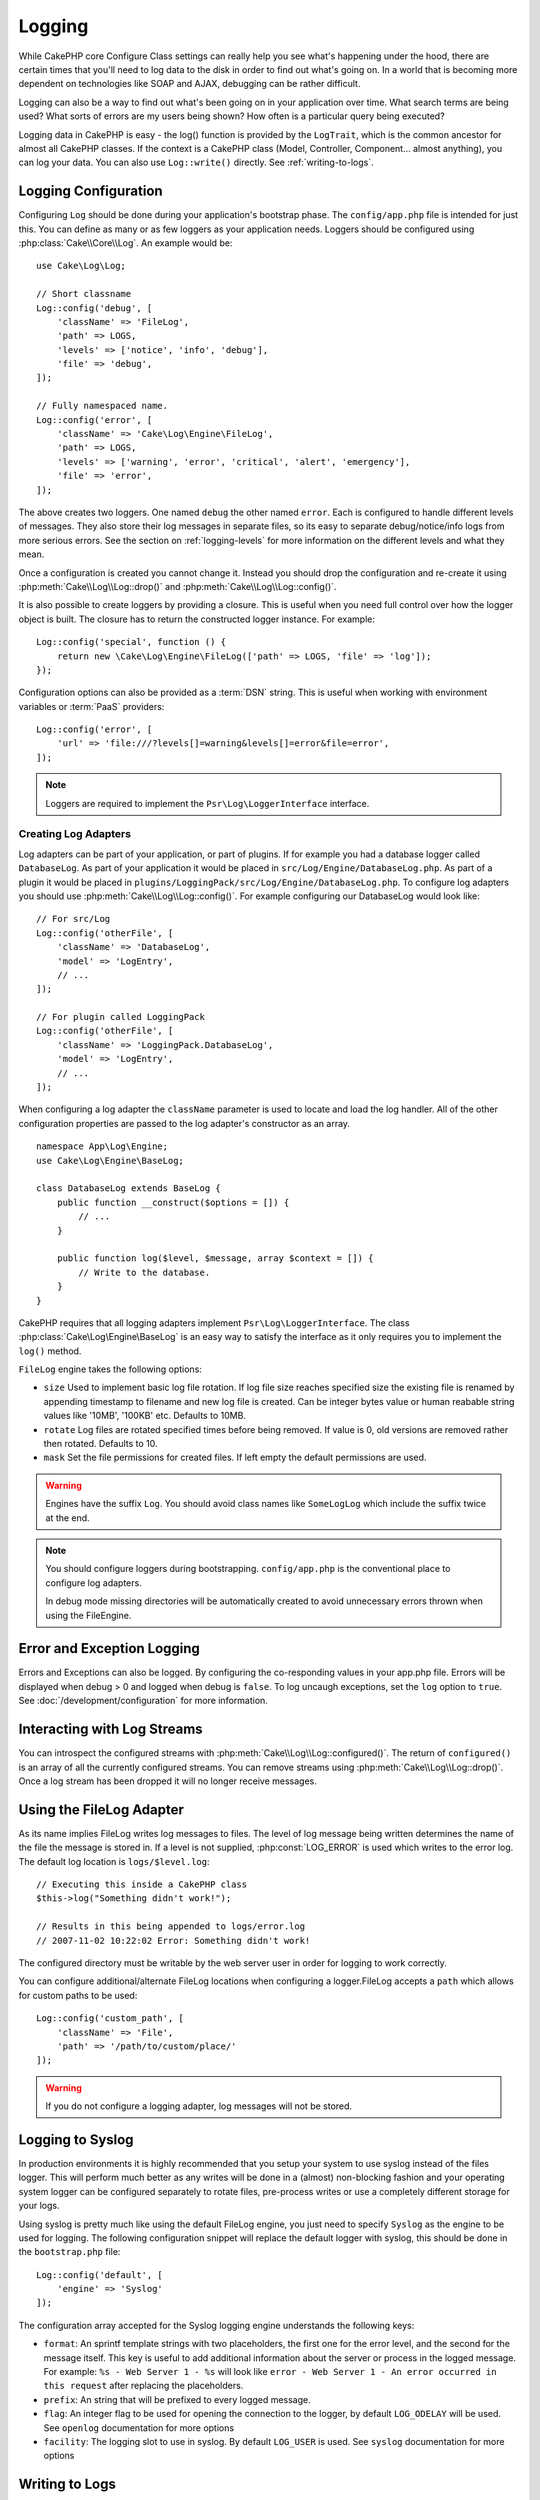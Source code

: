 Logging
#######

While CakePHP core Configure Class settings can really help you see
what's happening under the hood, there are certain times that
you'll need to log data to the disk in order to find out what's
going on. In a world that is becoming more dependent on
technologies like SOAP and AJAX, debugging can be rather
difficult.

Logging can also be a way to find out what's been going on in your
application over time. What search terms are being used? What sorts
of errors are my users being shown? How often is a particular query
being executed?

Logging data in CakePHP is easy - the log() function is provided by the
``LogTrait``, which is the common ancestor for almost all CakePHP classes. If
the context is a CakePHP class (Model, Controller, Component... almost
anything), you can log your data.  You can also use ``Log::write()`` directly.
See :ref:`writing-to-logs`.

.. _log-configuration:

Logging Configuration
=====================

Configuring ``Log`` should be done during your application's bootstrap phase.
The ``config/app.php`` file is intended for just this.  You can define
as many or as few loggers as your application needs.  Loggers should be
configured using :php:class:`Cake\\Core\\Log`. An example would be::

    use Cake\Log\Log;

    // Short classname
    Log::config('debug', [
        'className' => 'FileLog',
        'path' => LOGS,
        'levels' => ['notice', 'info', 'debug'],
        'file' => 'debug',
    ]);

    // Fully namespaced name.
    Log::config('error', [
        'className' => 'Cake\Log\Engine\FileLog',
        'path' => LOGS,
        'levels' => ['warning', 'error', 'critical', 'alert', 'emergency'],
        'file' => 'error',
    ]);

The above creates two loggers.  One named ``debug`` the other named ``error``.
Each is configured to handle different levels of messages. They also store their
log messages in separate files, so its easy to separate debug/notice/info logs
from more serious errors. See the section on :ref:`logging-levels` for more
information on the different levels and what they mean.

Once a configuration is created you cannot change it. Instead you should drop
the configuration and re-create it using :php:meth:`Cake\\Log\\Log::drop()` and
:php:meth:`Cake\\Log\\Log::config()`.

It is also possible to create loggers by providing a closure. This is useful
when you need full control over how the logger object is built. The closure
has to return the constructed logger instance. For example::

    Log::config('special', function () {
        return new \Cake\Log\Engine\FileLog(['path' => LOGS, 'file' => 'log']);
    });

Configuration options can also be provided as a :term:`DSN` string. This is
useful when working with environment variables or :term:`PaaS` providers::

    Log::config('error', [
        'url' => 'file:///?levels[]=warning&levels[]=error&file=error',
    ]);

.. note::

    Loggers are required to implement the ``Psr\Log\LoggerInterface`` interface.

Creating Log Adapters
---------------------

Log adapters can be part of your application, or part of
plugins. If for example you had a database logger called
``DatabaseLog``. As part of your application it would be placed in
``src/Log/Engine/DatabaseLog.php``. As part of a plugin it would be placed in
``plugins/LoggingPack/src/Log/Engine/DatabaseLog.php``. To configure log
adapters you should use :php:meth:`Cake\\Log\\Log::config()`.  For example
configuring our DatabaseLog would look like::

    // For src/Log
    Log::config('otherFile', [
        'className' => 'DatabaseLog',
        'model' => 'LogEntry',
        // ...
    ]);

    // For plugin called LoggingPack
    Log::config('otherFile', [
        'className' => 'LoggingPack.DatabaseLog',
        'model' => 'LogEntry',
        // ...
    ]);

When configuring a log adapter the ``className`` parameter is used to
locate and load the log handler. All of the other configuration
properties are passed to the log adapter's constructor as an array. ::

    namespace App\Log\Engine;
    use Cake\Log\Engine\BaseLog;

    class DatabaseLog extends BaseLog {
        public function __construct($options = []) {
            // ...
        }

        public function log($level, $message, array $context = []) {
            // Write to the database.
        }
    }

CakePHP requires that all logging adapters implement ``Psr\Log\LoggerInterface``.
The class :php:class:`Cake\Log\Engine\BaseLog` is an easy way to satisfy the
interface as it only requires you to implement the ``log()`` method.

.. _file-log:

``FileLog`` engine takes the following options:

* ``size`` Used to implement basic log file rotation. If log file size
  reaches specified size the existing file is renamed by appending timestamp
  to filename and new log file is created. Can be integer bytes value or
  human reabable string values like '10MB', '100KB' etc. Defaults to 10MB.
* ``rotate`` Log files are rotated specified times before being removed.
  If value is 0, old versions are removed rather then rotated. Defaults to 10.
* ``mask`` Set the file permissions for created files. If left empty the default
  permissions are used.

.. warning::

    Engines have the suffix ``Log``. You should avoid class names like ``SomeLogLog``
    which include the suffix twice at the end.

.. note::

    You should configure loggers during bootstrapping. ``config/app.php`` is the
    conventional place to configure log adapters.

    In debug mode missing directories will be automatically created to avoid unnecessary
    errors thrown when using the FileEngine.

Error and Exception Logging
===========================

Errors and Exceptions can also be logged. By configuring the co-responding
values in your app.php file.  Errors will be displayed when debug > 0 and logged
when debug is ``false``. To log uncaugh exceptions, set the ``log`` option to
``true``. See :doc:`/development/configuration` for more information.

Interacting with Log Streams
============================

You can introspect the configured streams with
:php:meth:`Cake\\Log\\Log::configured()`. The return of ``configured()`` is an
array of all the currently configured streams. You can remove
streams using :php:meth:`Cake\\Log\\Log::drop()`. Once a log stream has been
dropped it will no longer receive messages.


Using the FileLog Adapter
=========================

As its name implies FileLog writes log messages to files. The level of log
message being written determines the name of the file the message is stored in.
If a level is not supplied, :php:const:`LOG_ERROR` is used which writes to the
error log. The default log location is ``logs/$level.log``::

    // Executing this inside a CakePHP class
    $this->log("Something didn't work!");

    // Results in this being appended to logs/error.log
    // 2007-11-02 10:22:02 Error: Something didn't work!

The configured directory must be writable by the web server user in
order for logging to work correctly.

You can configure additional/alternate FileLog locations when configuring
a logger.FileLog accepts a ``path`` which allows for
custom paths to be used::

    Log::config('custom_path', [
        'className' => 'File',
        'path' => '/path/to/custom/place/'
    ]);

.. warning::
    If you do not configure a logging adapter, log messages will not be stored.

.. _syslog-log:

Logging to Syslog
=================

In production environments it is highly recommended that you setup your system to
use syslog instead of the files logger. This will perform much better as any
writes will be done in a (almost) non-blocking fashion and your operating  system
logger can be configured separately to rotate files, pre-process writes or use
a completely different storage for your logs.

Using syslog is pretty much like using the default FileLog engine, you just need
to specify ``Syslog`` as the engine to be used for logging. The following
configuration snippet will replace the default logger with syslog, this should
be done in the ``bootstrap.php`` file::

    Log::config('default', [
        'engine' => 'Syslog'
    ]);

The configuration array accepted for the Syslog logging engine understands the
following keys:

* ``format``: An sprintf template strings with two placeholders, the first one
  for the error level, and the second for the message itself. This key is
  useful to add additional information about the server or process in the
  logged message. For example: ``%s - Web Server 1 - %s`` will look like
  ``error - Web Server 1 - An error occurred in this request`` after
  replacing the placeholders.
* ``prefix``: An string that will be prefixed to every logged message.
* ``flag``: An integer flag to be used for opening the connection to the
  logger, by default ``LOG_ODELAY`` will be used. See ``openlog`` documentation
  for more options
* ``facility``: The logging slot to use in syslog. By default ``LOG_USER`` is
  used. See ``syslog`` documentation for more options

.. _writing-to-logs:

Writing to Logs
===============

Writing to the log files can be done in 2 different ways. The first
is to use the static :php:meth:`Cake\\Log\\Log::write()` method::

    Log::write('debug', 'Something did not work');

The second is to use the log() shortcut function available on any
using the ``LogTrait`` Calling log() will internally call
``Log::write()``::

    // Executing this inside a class using LogTrait
    $this->log("Something did not work!", 'debug');

All configured log streams are written to sequentially each time
:php:meth:`Cake\\Log\\Log::write()` is called. If you have not configured any
logging adapters ``log()`` will return ``false`` and no log messages will be
written.

.. _logging-levels:

Using Levels
------------

CakePHP supports the standard POSIX set of logging levels. Each level represents
an increasing level of severity:

* Emergency: system is unusable
* Alert: action must be taken immediately
* Critical: critical conditions
* Error: error conditions
* Warning: warning conditions
* Notice: normal but significant condition
* Info: informational messages
* Debug: debug-level messages

You can refer to these levels by name when configuring loggers, and when writing
log messages. Alternatively, you can use convenience methods like
:php:meth:`Cake\\Log\\Log::error()` to clearly and easily indicate the logging
level. Using a level that is not in the above levels will result in an
exception.

.. _logging-scopes:

Logging Scopes
--------------

Often times you'll want to configure different logging behavior for different
subsystems or parts of your application. Take for example an e-commerce shop.
You'll probably want to handle logging for orders and payments differently than
you do other less critical logs.

CakePHP exposes this concept as logging scopes. When log messages are written
you can include a scope name. If there is a configured logger for that scope,
the log messages will be directed to those loggers. If a log message is written
to an unknown scope, loggers that handle that level of message will log the
message. For example::

    // Configure logs/shops.log to receive all levels, but only
    // those with `orders` and `payments` scope.
    Log::config('shops', [
        'className' => 'FileLog',
        'path' => LOGS,
        'levels' => [],
        'scopes' => ['orders', 'payments'],
        'file' => 'shops.log',
    ]);

    // Configure logs/payments.log to receive all levels, but only
    // those with `payments` scope.
    Log::config('payments', [
        'className' => 'FileLog',
        'path' => LOGS,
        'levels' => [],
        'scopes' => ['payments'],
        'file' => 'payments.log',
    ]);

    Log::warning('this gets written only to shops.log', ['scope' => ['orders']]);
    Log::warning('this gets written to both shops.log and payments.log', ['scope' => ['payments']]);
    Log::warning('this gets written to both shops.log and payments.log', ['scope' => ['unknown']]);

Scopes can also be passed as a single string or a numerically indexed array.
Note that using this form will limit the ability to pass more data as context::

    Log::warning('This is a warning', ['orders']);
    Log::warning('This is a warning', 'payments');

Log API
=======

.. php:namespace:: Cake\Log

.. php:class:: Log

    A simple class for writing to logs.

.. php:staticmethod:: config($key, $config)

    :param string $name: Name for the logger being connected, used
        to drop a logger later on.
    :param array $config: Array of configuration information and
        constructor arguments for the logger.

    Get or set the configuration for a Logger. See :ref:`log-configuration` for
    more information.

.. php:staticmethod:: configured()

    :returns: An array of configured loggers.

    Get the names of the configured loggers.

.. php:staticmethod:: drop($name)

    :param string $name: Name of the logger you wish to no longer receive
        messages.

.. php:staticmethod:: write($level, $message, $scope = [])

    Write a message into all the configured loggers.
    ``$level`` indicates the level of log message being created.
    ``$message`` is the message of the log entry being written to.
    ``$scope`` is the scope(s) a log message is being created in.

.. php:staticmethod:: levels()

Call this method without arguments, eg: `Log::levels()` to obtain current
level configuration.

Convenience Methods
-------------------

The following convenience methods were added to log `$message` with the
appropriate log level.

.. php:staticmethod:: emergency($message, $scope = [])
.. php:staticmethod:: alert($message, $scope = [])
.. php:staticmethod:: critical($message, $scope = [])
.. php:staticmethod:: error($message, $scope = [])
.. php:staticmethod:: warning($message, $scope = [])
.. php:staticmethod:: notice($message, $scope = [])
.. php:staticmethod:: debug($message, $scope = [])
.. php:staticmethod:: info($message, $scope = [])

Logging Trait
=============

.. php:trait:: LogTrait

    A trait that provides shortcut methods for logging

.. php:method:: log($msg, $level = LOG_ERR)

    Log a message to the logs.  By default messages are logged as
    ERROR messages.  If ``$msg`` isn't isn't a string it will be converted with
    ``print_r`` before being logged.

Using Monolog
=============

Monolog is a popular logger for PHP. Since it implements the same interfaces as
the CakePHP loggers, it is easy to use in your application as the default
logger.

After installing Monolog using composer, configure the logger using the
``Log::config()`` method::

    // config/bootstrap.php

    use Monolog\Logger;
    use Monolog\Handler\StreamHandler;

    Log::config('default', function () {
        $log = new Logger('app');
        $log->pushHandler(new StreamHandler('path/to/your/combined.log'));
        return $log;
    });

    // Optionally stop using the now redundant default loggers
    Log::drop('debug');
    Log::drop('error');

Use similar methods if you want to configure a different logger for your
console::

    // config/bootstrap_cli.php

    use Monolog\Logger;
    use Monolog\Handler\StreamHandler;

    Log::config('default', function () {
        $log = new Logger('cli');
        $log->pushHandler(new StreamHandler('path/to/your/combined-cli.log'));
        return $log;
    });

    // Optionally stop using the now redundant default cli loggers
    Log::delete('debug');
    Log::delete('error');

.. note::

    When using a console specific logger, make sure to conditionally configure
    your application logger. This will prevent duplicate log entries.

.. meta::
    :title lang=en: Logging
    :description lang=en: Log CakePHP data to the disk to help debug your application over longer periods of time.
    :keywords lang=en: cakephp logging,log errors,debug,logging data,cakelog class,ajax logging,soap logging,debugging,logs
